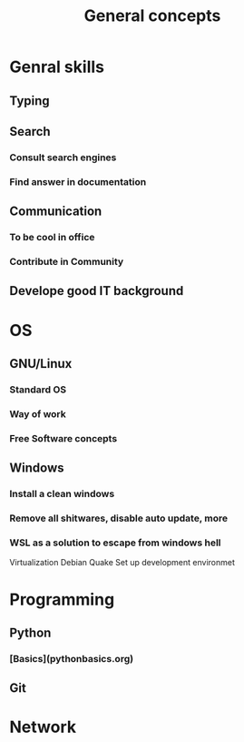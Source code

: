 #+title: General concepts

* Genral skills
** Typing
** Search
*** Consult search engines
*** Find answer in documentation
** Communication
*** To be cool in office
*** Contribute in Community
** Develope good IT background

* OS
** GNU/Linux
*** Standard OS
*** Way of work
*** Free Software concepts
** Windows
*** Install a clean windows
*** Remove all shitwares, disable auto update, more
*** WSL as a solution to escape from windows hell
Virtualization
Debian
Quake
Set up development environmet


* Programming
** Python
*** [Basics](pythonbasics.org)

** Git

* Network
